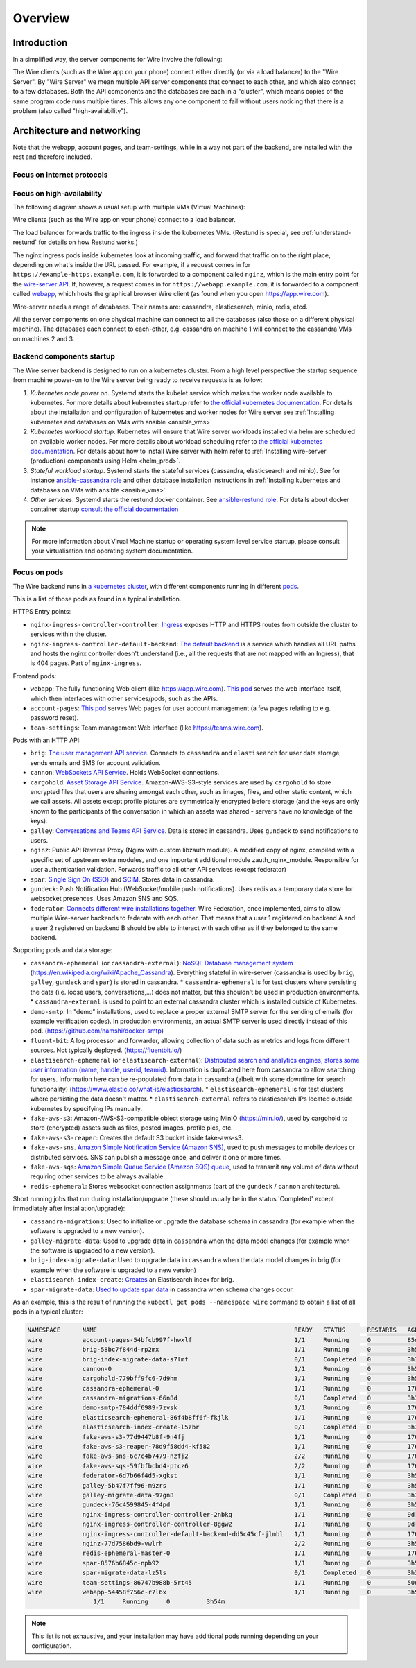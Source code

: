 Overview
========

Introduction
------------

In a simplified way, the server components for Wire involve the following:

|arch-simplified|

The Wire clients (such as the Wire app on your phone) connect either directly (or via a load balancer) to the "Wire Server". By "Wire Server" we mean multiple API server components that connect to each other, and which also connect to a few databases. Both the API components and the databases are each in a "cluster", which means copies of the same program code runs multiple times. This allows any one component to fail without users noticing that there is a problem (also called
"high-availability").

Architecture and networking
----------------------------

Note that the webapp, account pages, and team-settings, while in a way not part of the backend,
are installed with the rest and therefore included.

Focus on internet protocols
~~~~~~~~~~~~~~~~~~~~~~~~~~~

|arch-proto|


Focus on high-availability
~~~~~~~~~~~~~~~~~~~~~~~~~~

The following diagram shows a usual setup with multiple VMs (Virtual Machines):

|arch-ha|

Wire clients (such as the Wire app on your phone) connect to a load balancer.

The load balancer forwards traffic to the ingress inside the kubernetes VMs. (Restund is special, see :ref:`understand-restund` for details on how Restund works.)

The nginx ingress pods inside kubernetes look at incoming traffic, and forward that traffic on to the right place, depending on what's inside the URL passed. For example, if a request comes in for ``https://example-https.example.com``, it is forwarded to a component called ``nginz``, which is the main entry point for the `wire-server API <https://github.com/wireapp/wire-server>`__. If, however, a request comes in for ``https://webapp.example.com``, it is forwarded to a component called `webapp <https://github.com/wireapp/wire-webapp>`__, which hosts the graphical browser Wire client (as found when you open `<https://app.wire.com>`__).

Wire-server needs a range of databases. Their names are: cassandra, elasticsearch, minio, redis, etcd.

All the server components on one physical machine can connect to all the databases (also those on a different physical machine). The databases each connect to each-other, e.g. cassandra on machine 1 will connect to the cassandra VMs on machines 2 and 3.

Backend components startup
~~~~~~~~~~~~~~~~~~~~~~~~~~

The Wire server backend is designed to run on a kubernetes cluster. From a high level perspective the startup sequence from machine power-on to the Wire server being ready to receive requests is as follow:

1. *Kubernetes node power on*. Systemd starts the kubelet service which makes the worker node available to kubernetes. For more details about kubernetes startup refer to `the official kubernetes documentation <https://kubernetes.io/docs/reference/setup-tools/kubeadm/implementation-details/>`__. For details about the installation and configuration of kubernetes and worker nodes for Wire server see :ref:`Installing kubernetes and databases on VMs with ansible <ansible_vms>`
2. *Kubernetes workload startup*. Kubernetes will ensure that Wire server workloads installed via helm are scheduled on available worker nodes. For more details about workload scheduling refer to `the official kubernetes documentation <https://kubernetes.io/docs/concepts/scheduling-eviction/kube-scheduler/>`__. For details about how to install Wire server with helm refer to :ref:`Installing wire-server (production) components using Helm <helm_prod>`.
3. *Stateful workload startup*. Systemd starts the stateful services (cassandra, elasticsearch and minio). See for instance `ansible-cassandra role <https://github.com/wireapp/ansible-cassandra/blob/master/tasks/systemd.yml#L10>`__ and other database installation instructions in :ref:`Installing kubernetes and databases on VMs with ansible <ansible_vms>`
4. *Other services*. Systemd starts the restund docker container. See `ansible-restund role <https://github.com/wireapp/ansible-restund/blob/9807313a7c72ffa40e74f69d239404fd87db65ab/templates/restund.service.j2#L12-L19>`__. For details about docker container startup `consult the official documentation <https://docs.docker.com/get-started/overview/#docker-architecture>`__

.. note::
   For more information about Virual Machine startup or operating system level service startup, please consult your virtualisation and operating system documentation.

.. |arch-simplified| image:: img/architecture-server-simplified.png
.. |arch-proto| image:: ./img/architecture-tls-on-prem-2020-09.png
.. |arch-ha| image:: ../how-to/install/img/architecture-server-ha.png

Focus on pods
~~~~~~~~~~~~~

The Wire backend runs in `a kubernetes cluster <https://kubernetes.io/>`__, with different components running in different `pods <https://kubernetes.io/docs/concepts/workloads/pods/>`__.

This is a list of those pods as found in a typical installation.

HTTPS Entry points:

* ``nginx-ingress-controller-controller``: `Ingress <https://kubernetes.github.io/ingress-nginx/>`__ exposes HTTP and HTTPS routes from outside the cluster to services within the cluster.
* ``nginx-ingress-controller-default-backend``: `The default backend  <https://kubernetes.github.io/ingress-nginx/user-guide/default-backend/>`__ is a service which handles all URL paths and hosts the nginx controller doesn't understand (i.e., all the requests that are not mapped with an Ingress), that is 404 pages. Part of ``nginx-ingress``.

Frontend pods:

* ``webapp``: The fully functioning Web client (like https://app.wire.com). `This pod <https://github.com/wireapp/wire-docs/blob/master/src/how-to/install/helm.rst#what-will-be-installed>`__ serves the web interface itself, which then interfaces with other services/pods, such as the APIs.
* ``account-pages``: `This pod <https://github.com/wireapp/wire-docs/blob/master/src/how-to/install/helm.rst#what-will-be-installed>`__ serves Web pages for user account management (a few pages relating to e.g. password reset).
* ``team-settings``: Team management Web interface (like https://teams.wire.com).

Pods with an HTTP API:

* ``brig``: `The user management API service <https://github.com/wireapp/wire-server/tree/develop/services/brig>`__. Connects to ``cassandra`` and ``elastisearch`` for user data storage, sends emails and SMS for account validation.
* ``cannon``: `WebSockets API Service <https://github.com/wireapp/wire-server/blob/develop/services/cannon/>`__. Holds WebSocket connections.
* ``cargohold``: `Asset Storage API Service <https://docs.wire.com/how-to/install/aws-prod.html>`__. Amazon-AWS-S3-style services are used by ``cargohold`` to store encrypted files that users are sharing amongst each other, such as images, files, and other static content, which we call assets. All assets except profile pictures are symmetrically encrypted before storage (and the keys are only known to the participants of the conversation in which an assets was shared - servers have no knowledge of the keys).
* ``galley``: `Conversations and Teams API Service <https://docs.wire.com/understand/api-client-perspective/index.html>`__. Data is stored in cassandra. Uses ``gundeck`` to send notifications to users.
* ``nginz``: Public API Reverse Proxy (Nginx with custom libzauth module). A modified copy of nginx, compiled with a specific set of upstream extra modules, and one important additional module zauth_nginx_module. Responsible for user authentication validation. Forwards traffic to all other API services (except federator)
* ``spar``: `Single Sign On (SSO) <https://en.wikipedia.org/wiki/Single_sign-on>`__ and `SCIM <https://en.wikipedia.org/wiki/System_for_Cross-domain_Identity_Management>`__. Stores data in cassandra.
* ``gundeck``: Push Notification Hub (WebSocket/mobile push notifications). Uses redis as a temporary data store for websocket presences. Uses Amazon SNS and SQS.
* ``federator``: `Connects different wire installations together <https://docs.wire.com/understand/federation/index.html>`__. Wire Federation, once implemented, aims to allow multiple Wire-server backends to federate with each other. That means that a user 1 registered on backend A and a user 2 registered on backend B should be able to interact with each other as if they belonged to the same backend.

Supporting pods and data storage:

* ``cassandra-ephemeral`` (or ``cassandra-external``): `NoSQL Database management system  <https://github.com/wireapp/wire-server/tree/develop/charts/cassandra-ephemeral>`__ (https://en.wikipedia.org/wiki/Apache_Cassandra). Everything stateful in wire-server (cassandra is used by ``brig``, ``galley``, ``gundeck`` and ``spar``) is stored in cassandra.
  * ``cassandra-ephemeral`` is for test clusters where persisting the data (i.e. loose users, conversations,...) does not matter, but this shouldn't be used in production environments.
  * ``cassandra-external`` is used to point to an external cassandra cluster which is installed outside of Kubernetes.
* ``demo-smtp``: In "demo" installations, used to replace a proper external SMTP server for the sending of emails (for example verification codes). In production environments, an actual SMTP server is used directly instead of this pod. (https://github.com/namshi/docker-smtp)
* ``fluent-bit``: A log processor and forwarder, allowing collection of data such as metrics and logs from different sources. Not typically deployed. (https://fluentbit.io/)
* ``elastisearch-ephemeral`` (or ``elastisearch-external``): `Distributed search and analytics engines, stores some user information (name, handle, userid, teamid) <https://github.com/wireapp/wire-server/tree/develop/charts/elastisearch-external>`__. Information is duplicated here from cassandra to allow searching for users. Information here can be re-populated from data in cassandra (albeit with some downtime for search functionality) (https://www.elastic.co/what-is/elasticsearch).
  * ``elastisearch-ephemeral`` is for test clusters where persisting the data doesn't matter.
  * ``elastisearch-external`` refers to elasticsearch IPs located outside kubernetes by specifying IPs manually.
* ``fake-aws-s3``: Amazon-AWS-S3-compatible object storage using MinIO (https://min.io/), used by cargohold to store (encrypted) assets such as files, posted images, profile pics, etc.
* ``fake-aws-s3-reaper``: Creates the default S3 bucket inside fake-aws-s3.
* ``fake-aws-sns``. `Amazon Simple Notification Service (Amazon SNS) <https://docs.aws.amazon.com/AmazonS3/latest/userguide/NotificationHowTo.html>`__, used to push messages to mobile devices or distributed services. SNS can publish a message once, and deliver it one or more times.
* ``fake-aws-sqs``: `Amazon Simple Queue Service (Amazon SQS) queue <https://docs.aws.amazon.com/AmazonS3/latest/userguide/NotificationHowTo.html>`__, used to transmit any volume of data without requiring other services to be always available.
* ``redis-ephemeral``: Stores websocket connection assignments (part of the ``gundeck`` / ``cannon`` architecture).

Short running jobs that run during installation/upgrade (these should usually be in the status 'Completed' except immediately after installation/upgrade):

* ``cassandra-migrations``: Used to initialize or upgrade the database schema in cassandra (for example when the software is upgraded to a new version).
* ``galley-migrate-data``: Used to upgrade data in ``cassandra`` when the data model changes (for example when the software is upgraded to a new version).
* ``brig-index-migrate-data``: Used to upgrade data in ``cassandra`` when the data model changes in brig (for example when the software is upgraded to a new version)
* ``elastisearch-index-create``: `Creates <https://github.com/wireapp/wire-server/blob/develop/charts/elasticsearch-index/templates/create-index.yaml#L29>`__ an Elastisearch index for brig.
* ``spar-migrate-data``: `Used to update spar data <https://github.com/wireapp/wire-server/blob/develop/charts/cassandra-migrations/templates/spar-migrate-data.yaml>`__ in cassandra when schema changes occur.

As an example, this is the result of running the ``kubectl get pods --namespace wire`` command to obtain a list of all pods in a typical cluster:

.. code:: shell

   NAMESPACE      NAME                                                      READY   STATUS      RESTARTS   AGE
   wire           account-pages-54bfcb997f-hwxlf                            1/1     Running     0          85d
   wire           brig-58bc7f844d-rp2mx                                     1/1     Running     0          3h54m
   wire           brig-index-migrate-data-s7lmf                             0/1     Completed   0          3h33m
   wire           cannon-0                                                  1/1     Running     0          3h53m
   wire           cargohold-779bff9fc6-7d9hm                                1/1     Running     0          3h54m
   wire           cassandra-ephemeral-0                                     1/1     Running     0          176d
   wire           cassandra-migrations-66n8d                                0/1     Completed   0          3h34m
   wire           demo-smtp-784ddf6989-7zvsk                                1/1     Running     0          176d
   wire           elasticsearch-ephemeral-86f4b8ff6f-fkjlk                  1/1     Running     0          176d
   wire           elasticsearch-index-create-l5zbr                          0/1     Completed   0          3h34m
   wire           fake-aws-s3-77d9447b8f-9n4fj                              1/1     Running     0          176d
   wire           fake-aws-s3-reaper-78d9f58dd4-kf582                       1/1     Running     0          176d
   wire           fake-aws-sns-6c7c4b7479-nzfj2                             2/2     Running     0          176d
   wire           fake-aws-sqs-59fbfbcbd4-ptcz6                             2/2     Running     0          176d
   wire           federator-6d7b66f4d5-xgkst                                1/1     Running     0          3h54m
   wire           galley-5b47f7ff96-m9zrs                                   1/1     Running     0          3h54m
   wire           galley-migrate-data-97gn8                                 0/1     Completed   0          3h33m
   wire           gundeck-76c4599845-4f4pd                                  1/1     Running     0          3h54m
   wire           nginx-ingress-controller-controller-2nbkq                 1/1     Running     0          9d
   wire           nginx-ingress-controller-controller-8ggw2                 1/1     Running     0          9d
   wire           nginx-ingress-controller-default-backend-dd5c45cf-jlmbl   1/1     Running     0          176d
   wire           nginz-77d7586bd9-vwlrh                                    2/2     Running     0          3h54m
   wire           redis-ephemeral-master-0                                  1/1     Running     0          176d
   wire           spar-8576b6845c-npb92                                     1/1     Running     0          3h54m
   wire           spar-migrate-data-lz5ls                                   0/1     Completed   0          3h33m
   wire           team-settings-86747b988b-5rt45                            1/1     Running     0          50d
   wire           webapp-54458f756c-r7l6x                                   1/1     Running     0          3h54m
                     1/1     Running     0          3h54m
.. note::

  This list is not exhaustive, and your installation may have additional pods running depending on your configuration.

